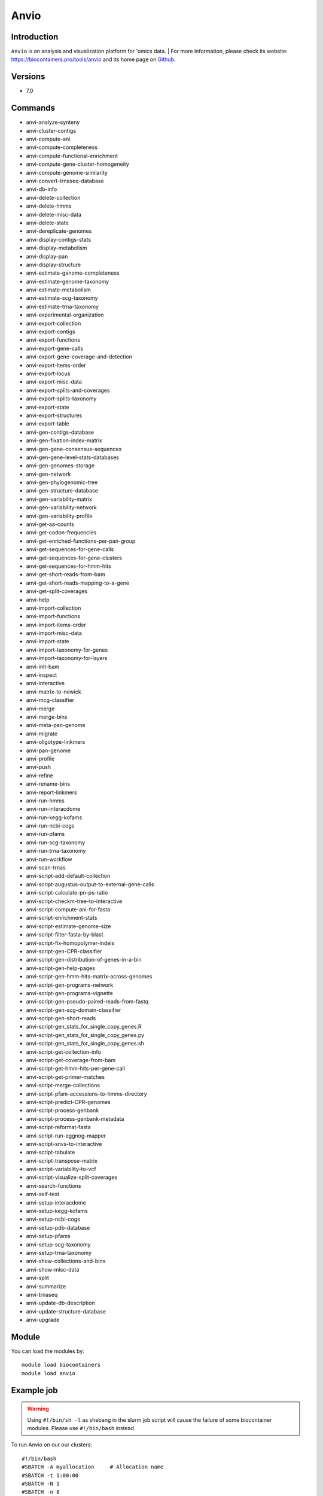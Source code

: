 .. _backbone-label:

Anvio
==============================

Introduction
~~~~~~~~
``Anvio`` is an analysis and visualization platform for 'omics data. 
| For more information, please check its website: https://biocontainers.pro/tools/anvio and its home page on `Github`_.

Versions
~~~~~~~~
- 7.0

Commands
~~~~~~~
- anvi-analyze-synteny
- anvi-cluster-contigs
- anvi-compute-ani
- anvi-compute-completeness
- anvi-compute-functional-enrichment
- anvi-compute-gene-cluster-homogeneity
- anvi-compute-genome-similarity
- anvi-convert-trnaseq-database
- anvi-db-info
- anvi-delete-collection
- anvi-delete-hmms
- anvi-delete-misc-data
- anvi-delete-state
- anvi-dereplicate-genomes
- anvi-display-contigs-stats
- anvi-display-metabolism
- anvi-display-pan
- anvi-display-structure
- anvi-estimate-genome-completeness
- anvi-estimate-genome-taxonomy
- anvi-estimate-metabolism
- anvi-estimate-scg-taxonomy
- anvi-estimate-trna-taxonomy
- anvi-experimental-organization
- anvi-export-collection
- anvi-export-contigs
- anvi-export-functions
- anvi-export-gene-calls
- anvi-export-gene-coverage-and-detection
- anvi-export-items-order
- anvi-export-locus
- anvi-export-misc-data
- anvi-export-splits-and-coverages
- anvi-export-splits-taxonomy
- anvi-export-state
- anvi-export-structures
- anvi-export-table
- anvi-gen-contigs-database
- anvi-gen-fixation-index-matrix
- anvi-gen-gene-consensus-sequences
- anvi-gen-gene-level-stats-databases
- anvi-gen-genomes-storage
- anvi-gen-network
- anvi-gen-phylogenomic-tree
- anvi-gen-structure-database
- anvi-gen-variability-matrix
- anvi-gen-variability-network
- anvi-gen-variability-profile
- anvi-get-aa-counts
- anvi-get-codon-frequencies
- anvi-get-enriched-functions-per-pan-group
- anvi-get-sequences-for-gene-calls
- anvi-get-sequences-for-gene-clusters
- anvi-get-sequences-for-hmm-hits
- anvi-get-short-reads-from-bam
- anvi-get-short-reads-mapping-to-a-gene
- anvi-get-split-coverages
- anvi-help
- anvi-import-collection
- anvi-import-functions
- anvi-import-items-order
- anvi-import-misc-data
- anvi-import-state
- anvi-import-taxonomy-for-genes
- anvi-import-taxonomy-for-layers
- anvi-init-bam
- anvi-inspect
- anvi-interactive
- anvi-matrix-to-newick
- anvi-mcg-classifier
- anvi-merge
- anvi-merge-bins
- anvi-meta-pan-genome
- anvi-migrate
- anvi-oligotype-linkmers
- anvi-pan-genome
- anvi-profile
- anvi-push
- anvi-refine
- anvi-rename-bins
- anvi-report-linkmers
- anvi-run-hmms
- anvi-run-interacdome
- anvi-run-kegg-kofams
- anvi-run-ncbi-cogs
- anvi-run-pfams
- anvi-run-scg-taxonomy
- anvi-run-trna-taxonomy
- anvi-run-workflow
- anvi-scan-trnas
- anvi-script-add-default-collection
- anvi-script-augustus-output-to-external-gene-calls
- anvi-script-calculate-pn-ps-ratio
- anvi-script-checkm-tree-to-interactive
- anvi-script-compute-ani-for-fasta
- anvi-script-enrichment-stats
- anvi-script-estimate-genome-size
- anvi-script-filter-fasta-by-blast
- anvi-script-fix-homopolymer-indels
- anvi-script-gen-CPR-classifier
- anvi-script-gen-distribution-of-genes-in-a-bin
- anvi-script-gen-help-pages
- anvi-script-gen-hmm-hits-matrix-across-genomes
- anvi-script-gen-programs-network
- anvi-script-gen-programs-vignette
- anvi-script-gen-pseudo-paired-reads-from-fastq
- anvi-script-gen-scg-domain-classifier
- anvi-script-gen-short-reads
- anvi-script-gen_stats_for_single_copy_genes.R
- anvi-script-gen_stats_for_single_copy_genes.py
- anvi-script-gen_stats_for_single_copy_genes.sh
- anvi-script-get-collection-info
- anvi-script-get-coverage-from-bam
- anvi-script-get-hmm-hits-per-gene-call
- anvi-script-get-primer-matches
- anvi-script-merge-collections
- anvi-script-pfam-accessions-to-hmms-directory
- anvi-script-predict-CPR-genomes
- anvi-script-process-genbank
- anvi-script-process-genbank-metadata
- anvi-script-reformat-fasta
- anvi-script-run-eggnog-mapper
- anvi-script-snvs-to-interactive
- anvi-script-tabulate
- anvi-script-transpose-matrix
- anvi-script-variability-to-vcf
- anvi-script-visualize-split-coverages
- anvi-search-functions
- anvi-self-test
- anvi-setup-interacdome
- anvi-setup-kegg-kofams
- anvi-setup-ncbi-cogs
- anvi-setup-pdb-database
- anvi-setup-pfams
- anvi-setup-scg-taxonomy
- anvi-setup-trna-taxonomy
- anvi-show-collections-and-bins
- anvi-show-misc-data
- anvi-split
- anvi-summarize
- anvi-trnaseq
- anvi-update-db-description
- anvi-update-structure-database
- anvi-upgrade

Module
~~~~~~~~
You can load the modules by::
    
    module load biocontainers
    module load anvio

Example job
~~~~~
.. warning::
    Using ``#!/bin/sh -l`` as shebang in the slurm job script will cause the failure of some biocontainer modules. Please use ``#!/bin/bash`` instead.

To run Anvio on our our clusters::

    #!/bin/bash
    #SBATCH -A myallocation     # Allocation name 
    #SBATCH -t 1:00:00
    #SBATCH -N 1
    #SBATCH -n 8
    #SBATCH --job-name=anvio
    #SBATCH --mail-type=FAIL,BEGIN,END
    #SBATCH --error=%x-%J-%u.err
    #SBATCH --output=%x-%J-%u.out

    module --force purge
    ml biocontainers anvio  
     
    anvi-script-reformat-fasta assembly.fa -o contigs.fa -l 1000 --simplify-names  --seq-type NT
    anvi-gen-contigs-database -f contigs.fa -o contigs.db -n 'An example contigs database' --num-threads 8
    anvi-display-contigs-stats contigs.db
    anvi-setup-ncbi-cogs --cog-data-dir $PWD --num-threads 8 --just-do-it --reset
    anvi-run-ncbi-cogs -c contigs.db --cog-data-dir COG20 --num-threads 8



.. _Github: https://github.com/merenlab/anvio


